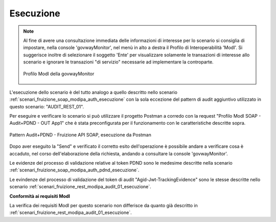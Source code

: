 .. _scenari_fruizione_soap_modipa_audit_01_esecuzione:

Esecuzione
----------

.. note::

  Al fine di avere una consultazione immediata delle informazioni di interesse per lo scenario si consiglia di impostare, nella console 'govwayMonitor', nel menù in alto a destra il Profilo di Interoperabilità 'ModI'. Si suggerisce inoltre di selezionare il soggetto 'Ente' per visualizzare solamente le transazioni di interesse allo scenario e ignorare le transazioni "di servizio" necessarie ad implementare la controparte.

  .. figure:: ../../../_figure_scenari/modipa_profilo_monitor.png
   :scale: 80%
   :align: center
   :name: modipa_profilo_monitor_f_soap_audit_01_fig

   Profilo ModI della govwayMonitor

L'esecuzione dello scenario è del tutto analogo a quello descritto nello scenario :ref:`scenari_fruizione_soap_modipa_auth_esecuzione` con la sola eccezione del pattern di audit aggiuntivo utilizzato in questo scenario: "AUDIT_REST_01".

Per eseguire e verificare lo scenario si può utilizzare il progetto Postman a corredo con la request "Profilo ModI SOAP - Audit+PDND - OUT App1" che è stata preconfigurata per il funzionamento con le caratteristiche descritte sopra.

.. figure:: ../../../_figure_scenari/postman_audit_01_soap_out_ok.png
 :scale: 70%
 :align: center
 :name: postman_audit_01_soap_out_ok

 Pattern Audit+PDND - Fruizione API SOAP, esecuzione da Postman

Dopo aver eseguito la "Send" e verificato il corretto esito dell'operazione è possibile andare a verificare cosa è accaduto, nel corso dell'elaborazione della richiesta, andando a consultare la console 'govwayMonitor'.

Le evidenze del processo di validazione relative al token PDND sono le medesime descritte nella scenario :ref:`scenari_fruizione_soap_modipa_auth_pdnd_esecuzione`. 

Le evindenze del processo di validazione del token di audit "Agid-Jwt-TrackingEvidence" sono le stesse descritte nello scenario :ref:`scenari_fruizione_rest_modipa_audit_01_esecuzione`. 


**Conformità ai requisiti ModI**

La verifica dei requisiti ModI per questo scenario non differisce da quanto già descritto in :ref:`scenari_fruizione_rest_modipa_audit_01_esecuzione`.
